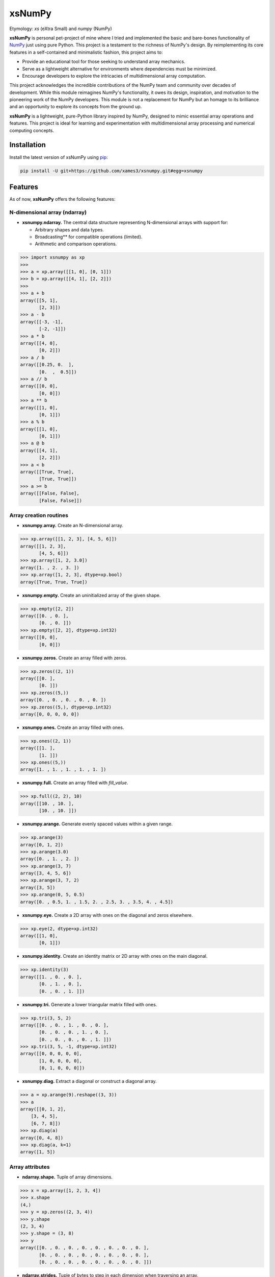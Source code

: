 .. Author: Akshay Mestry <xa@mes3.dev>
.. Created on: Monday, November 18 2024
.. Last updated on: Sunday, January 05 2025

===============================================================================
xsNumPy
===============================================================================

Etymology: *xs* (eXtra Small) and *numpy* (NumPy)

**xsNumPy** is personal pet-project of mine where I tried and implemented the
basic and bare-bones functionality of `NumPy`_ just using pure Python. This
project is a testament to the richness of NumPy's design. By reimplementing
its core features in a self-contained and minimalistic fashion, this project
aims to:

- Provide an educational tool for those seeking to understand array mechanics.
- Serve as a lightweight alternative for environments where dependencies
  must be minimized.
- Encourage developers to explore the intricacies of multidimensional
  array computation.

This project acknowledges the incredible contributions of the NumPy team and
community over decades of development. While this module reimagines NumPy's
functionality, it owes its design, inspiration, and motivation to the
pioneering work of the NumPy developers. This module is not a replacement for
NumPy but an homage to its brilliance and an opportunity to explore its
concepts from the ground up.

**xsNumPy** is a lightweight, pure-Python library inspired by NumPy, designed
to mimic essential array operations and features. This project is ideal for
learning and experimentation with multidimensional array processing and
numerical computing concepts.

-------------------------------------------------------------------------------
Installation
-------------------------------------------------------------------------------

.. See more at: https://stackoverflow.com/a/15268990

Install the latest version of xsNumPy using `pip`_:

.. code-block:: bash

    pip install -U git+https://github.com/xames3/xsnumpy.git#egg=xsnumpy

-------------------------------------------------------------------------------
Features
-------------------------------------------------------------------------------

As of now, **xsNumPy** offers the following features:

N-dimensional array (ndarray)
===============================================================================

- **xsnumpy.ndarray.** The central data structure representing N-dimensional
  arrays with support for:

  - Arbitrary shapes and data types.
  - Broadcasting\*\* for compatible operations (limited).
  - Arithmetic and comparison operations.

.. code-block:: python

    >>> import xsnumpy as xp
    >>>
    >>> a = xp.array([[1, 0], [0, 1]])
    >>> b = xp.array([[4, 1], [2, 2]])
    >>>
    >>> a + b
    array([[5, 1], 
           [2, 3]])
    >>> a - b
    array([[-3, -1], 
           [-2, -1]])
    >>> a * b
    array([[4, 0], 
           [0, 2]])
    >>> a / b
    array([[0.25, 0.  ], 
           [0.  ,  0.5]])
    >>> a // b
    array([[0, 0], 
           [0, 0]])
    >>> a ** b
    array([[1, 0], 
           [0, 1]])
    >>> a % b
    array([[1, 0], 
           [0, 1]])
    >>> a @ b
    array([[4, 1], 
           [2, 2]])
    >>> a < b
    array([[True, True], 
           [True, True]])
    >>> a >= b
    array([[False, False], 
           [False, False]])

Array creation routines
===============================================================================

- **xsnumpy.array.** Create an N-dimensional array.

.. code-block:: python

    >>> xp.array([[1, 2, 3], [4, 5, 6]])
    array([[1, 2, 3], 
           [4, 5, 6]])
    >>> xp.array([1, 2, 3.0])
    array([1. , 2. , 3. ])
    >>> xp.array([1, 2, 3], dtype=xp.bool)
    array([True, True, True])

- **xsnumpy.empty.** Create an uninitialized array of the given shape.

.. code-block:: python

    >>> xp.empty([2, 2])
    array([[0. , 0. ], 
           [0. , 0. ]])
    >>> xp.empty([2, 2], dtype=xp.int32)
    array([[0, 0], 
           [0, 0]])

- **xsnumpy.zeros.** Create an array filled with zeros.

.. code-block:: python

    >>> xp.zeros((2, 1))
    array([[0. ], 
           [0. ]])
    >>> xp.zeros((5,))
    array([0. , 0. , 0. , 0. , 0. ])
    >>> xp.zeros((5,), dtype=xp.int32)
    array([0, 0, 0, 0, 0])

- **xsnumpy.ones.** Create an array filled with ones.

.. code-block:: python

    >>> xp.ones((2, 1))
    array([[1. ], 
           [1. ]])
    >>> xp.ones((5,))
    array([1. , 1. , 1. , 1. , 1. ])

- **xsnumpy.full.** Create an array filled with *fill_value*.

.. code-block:: python

    >>> xp.full((2, 2), 10)
    array([[10. , 10. ], 
           [10. , 10. ]])

- **xsnumpy.arange.** Generate evenly spaced values within a given range.

.. code-block:: python

    >>> xp.arange(3)
    array([0, 1, 2])
    >>> xp.arange(3.0)
    array([0. , 1. , 2. ])
    >>> xp.arange(3, 7)
    array([3, 4, 5, 6])
    >>> xp.arange(3, 7, 2)
    array([3, 5])
    >>> xp.arange(0, 5, 0.5)
    array([0. , 0.5, 1. , 1.5, 2. , 2.5, 3. , 3.5, 4. , 4.5])

- **xsnumpy.eye.** Create a 2D array with ones on the diagonal and zeros
  elsewhere.

.. code-block:: python

    >>> xp.eye(2, dtype=xp.int32)
    array([[1, 0], 
           [0, 1]])

- **xsnumpy.identity.** Create an identity matrix or 2D array with ones on the
  main diagonal.

.. code-block:: python

    >>> xp.identity(3)
    array([[1. , 0. , 0. ], 
           [0. , 1. , 0. ], 
           [0. , 0. , 1. ]])

- **xsnumpy.tri.** Generate a lower triangular matrix filled with ones.

.. code-block:: python

    >>> xp.tri(3, 5, 2)
    array([[0. , 0. , 1. , 0. , 0. ], 
           [0. , 0. , 0. , 1. , 0. ], 
           [0. , 0. , 0. , 0. , 1. ]])
    >>> xp.tri(3, 5, -1, dtype=xp.int32)
    array([[0, 0, 0, 0, 0], 
           [1, 0, 0, 0, 0], 
           [0, 1, 0, 0, 0]])

- **xsnumpy.diag.** Extract a diagonal or construct a diagonal array.

.. code-block:: python

    >>> a = xp.arange(9).reshape((3, 3))
    >>> a
    array([[0, 1, 2], 
        [3, 4, 5], 
        [6, 7, 8]])
    >>> xp.diag(a)
    array([0, 4, 8])
    >>> xp.diag(a, k=1)
    array([1, 5])

Array attributes
===============================================================================

- **ndarray.shape.** Tuple of array dimensions.

.. code-block:: python

    >>> x = xp.array([1, 2, 3, 4])
    >>> x.shape
    (4,)
    >>> y = xp.zeros((2, 3, 4))
    >>> y.shape
    (2, 3, 4)
    >>> y.shape = (3, 8)
    >>> y
    array([[0. , 0. , 0. , 0. , 0. , 0. , 0. , 0. ], 
           [0. , 0. , 0. , 0. , 0. , 0. , 0. , 0. ], 
           [0. , 0. , 0. , 0. , 0. , 0. , 0. , 0. ]])

- **ndarray.strides.** Tuple of bytes to step in each dimension when traversing
  an array.

.. code-block:: python

    >>> y = xp.ones((2, 7))
    >>> y
    array([[1. , 1. , 1. , 1. , 1. , 1. , 1. ], 
           [1. , 1. , 1. , 1. , 1. , 1. , 1. ]])
    >>> y.strides
    (28, 4)

- **ndarray.ndim.** Number of array dimensions.

.. code-block:: python

    >>> x = xp.array([1, 2, 3])
    >>> x.ndim
    1
    >>> y = xp.zeros((2, 3, 4))
    >>> y.ndim
    3

- **ndarray.data.** Python buffer object pointing to the start of the array's
  data.

- **ndarray.size.** Number of elements in the array.

.. code-block:: python

    >>> x = xp.zeros((3, 5, 2))
    >>> x.size
    30

- **ndarray.itemsize.** Length of one array element in bytes.

.. code-block:: python

    >>> x = xp.array([1, 2, 3], dtype=xp.float64)
    >>> x.itemsize
    8
    >>> x = xp.array([1, 2, 3], dtype=xp.int16)
    >>> x.itemsize
    2

- **ndarray.nbytes.** Total bytes consumed by the elements of the array.

.. code-block:: python

    >>> x = xp.zeros((3, 5, 2), dtype=xp.float32)
    >>> x.nbytes
    120

- **ndarray.base.** Base object if memory is from some other object.

.. code-block:: python

    >>> x = xp.array([1, 2, 3, 4])
    >>> x.base is None
    True
    >>> y = x[2:]
    >>> y.base is x
    True

- **ndarray.dtype.** Data-type of the array's elements.

.. code-block:: python

    >>> x = xp.array([1, 2, 3, 4])
    >>> x.dtype
    dtype('int32')
    >>> type(x.dtype)
    <class 'xsnumpy.dtype'>

- **ndarray.T.** View of the transposed array.

.. code-block:: python

    >>> a = xp.array([[1, 2], [3, 4]])
    >>> a
    array([[1, 2], 
           [3, 4]])
    >>> a.T
    array([[1, 3], 
           [2, 4]])

Array methods
===============================================================================

- **ndarray.all().** Returns True if all elements evaluate to True.

.. code-block:: python

    >>> x = xp.array([[True, False], [True, True]])
    >>> x.all()
    False
    >>> x.all(axis=0)
    array([ True, False])
    >>> x = xp.array([-1, 4, 5])
    >>> x.all()
    True

- **ndarray.any().** Test whether any array element along a given axis
  evaluates to True.

.. code-block:: python

    >>> x = xp.array([[True, False], [True, True]])
    >>> x.any()
    True
    >>> x = xp.array([[True, False, True ], [False, False, False]])
    >>> x.any(axis=0)
    array([ True, False,  True])
    >>> a = xp.array([[1, 0, 0], [0, 0, 1], [0, 0, 0]])
    >>> a.any(axis=0)
    array([ True, False,  True])

- **ndarray.astype().** Copies an array to a specified data type.

.. code-block:: python

    >>> arr = xp.array([1, 2, 3])
    >>> arr.astype(xp.float64)
    array([1. , 2. , 3. ], dtype=float64)

- **ndarray.fill().** Fill the array with a scalar value.

.. code-block:: python

    >>> a = xp.array([1, 2])
    >>> a.fill(0)
    >>> a
    array([0, 0])

- **ndarray.flatten().** Return a copy of the array collapsed into one
  dimension.

.. code-block:: python

    >>> a = xp.array([[1, 2], [3, 4]])
    >>> a.flatten()
    array([1, 2, 3, 4])

- **ndarray.item().** Copy an element of an array to a standard Python scalar
  and return it.

.. code-block:: python

    >>> x = xp.array([[2, 2, 6], [1, 3, 6], [1, 0, 1]])
    >>> x.item(3)
    1
    >>> x.item(7)
    0
    >>> x.item((0, 1))
    2
    >>> x.item((2, 2))
    1

- **ndarray.item().** Copy an element of an array to a standard Python scalar
  and return it.

.. code-block:: python

    >>> x = xp.array([[2, 2, 6], [1, 3, 6], [1, 0, 1]])
    >>> x.item(3)
    1
    >>> x.item(7)
    0
    >>> x.item((0, 1))
    2
    >>> x.item((2, 2))
    1

- **ndarray.min().** Return the minimum along a given axis.

.. code-block:: python

    >>> x = xp.array([[0, 1], [2, 3]])
    >>> x.min()
    0
    >>> x.min(axis=0)
    array([0, 1])
    >>> x.min(axis=1)
    array([0, 2])

- **ndarray.max().** Return the maximum along a given axis.

.. code-block:: python

    >>> x = xp.array([[0, 1], [2, 3]])
    >>> x.max()
    3
    >>> x.max(axis=0)
    array([2, 3])
    >>> x.max(axis=1)
    array([1, 3])

- **ndarray.sum().** Sum of array elements over a given axis.

.. code-block:: python

    >>> a = xp.array([0.5, 1.5])
    >>> a.sum()
    2.0
    >>> a = xp.array([[0, 1], [0, 5]])
    >>> a.sum()
    6
    >>> a.sum(axis=0)
    array([0, 6])
    >>> a.sum(axis=1)
    array([1, 5])

- **ndarray.prod().** Return the product of array elements over a given axis.

.. code-block:: python

    >>> a = xp.array([1., 2.])
    >>> a.prod()
    2.0
    >>> a = xp.array([[1., 2.], [3., 4.]])
    >>> a.prod()
    24.0
    >>> a.prod(axis=1)
    array([2.  , 12. ])
    >>> a.prod(axis=0)
    array([3. , 8. ])

- **ndarray.reshape().** Gives a new shape to an array without changing its
  data.

.. code-block:: python

    >>> a = xp.arange(6).reshape((3, 2))
    >>> a
    array([[0, 1], 
           [2, 3], 
           [4, 5]])
    >>> a = xp.array([[1, 2, 3], [4, 5, 6]])
    >>> a.reshape((6,))
    array([1, 2, 3, 4, 5, 6])

- **ndarray.transpose().** Returns an array with axes transposed.

.. code-block:: python

    >>> a = xp.array([[1, 2], [3, 4]])
    >>> a
    array([[1, 2], 
           [3, 4]])
    >>> a.transpose()
    array([[1, 3], 
           [2, 4]])
    >>> a = xp.array([1, 2, 3, 4])
    >>> a.transpose()
    array([1, 2, 3, 4])
    >>> a = xp.ones((1, 2, 3))
    >>> a.transpose((1, 0, 2)).shape
    (2, 1, 3)

Constants
===============================================================================

- **xsnumpy.e.** Euler's constant.

.. code-block:: python

    >>> xp.e
    2.718281828459045

- **xsnumpy.inf.** IEEE 754 floating point representation of (positive)
  infinity.

.. code-block:: python

    >>> xp.inf
    inf

- **xsnumpy.nan.** IEEE 754 floating point representation of Not a Number
  (NaN).

.. code-block:: python

    >>> xp.nan
    nan

- **xsnumpy.newaxis.** A convenient alias for None, useful for indexing arrays.

.. code-block:: python

    >>> xp.newaxis is None
    True

- **xsnumpy.pi.** Pi...

.. code-block:: python

    >>> xp.pi
    3.141592653589793

Linear algebra
===============================================================================

- **xsnumpy.dot.** Dot product of two arrays.

.. code-block:: python

    >>> xp.dot(3, 4)
    12
    >>> a = xp.array([[1, 0], [0, 1]])
    >>> b = xp.array([[4, 1], [2, 2]])
    >>> xp.dot(a, b)
    array([[4, 1], 
           [2, 2]])

- **xsnumpy.matmul.** Matrix multiplication product of two arrays.

.. code-block:: python

    >>> a = xp.array([[1, 0], [0, 1]])
    >>> b = xp.array([[4, 1], [2, 2]])
    >>> xp.matmul(a, b)
    array([[4, 1], 
           [2, 2]])

- **xsnumpy.add.** Add arguments element-wise.

.. code-block:: python

    >>> xp.add(3, 4)
    7
    >>> a = xp.array([[1, 0], [0, 1]])
    >>> b = xp.array([[4, 1], [2, 2]])
    >>> xp.add(a, b)
    array([[5. , 1. ], 
           [2. , 3. ]])

- **xsnumpy.subtract.** Subtract arguments element-wise.

.. code-block:: python

    >>> xp.subtract(3, 4)
    -1
    >>> a = xp.array([[1, 0], [0, 1]])
    >>> b = xp.array([[4, 1], [2, 2]])
    >>> xp.subtract(a, b)
    array([[-3. , -1. ], 
           [-2. , -1. ]])

- **xsnumpy.multiply.** Multiply arguments element-wise.

.. code-block:: python

    >>> xp.multiply(3, 4)
    12
    >>> a = xp.array([[1, 0], [0, 1]])
    >>> b = xp.array([[4, 1], [2, 2]])
    >>> xp.multiply(a, b)
    array([[4. , 0. ], 
           [0. , 2. ]])

- **xsnumpy.divide.** Divide arguments element-wise.

.. code-block:: python

    >>> xp.divide(4, 4)
    1.0
    >>> a = xp.array([[1, 0], [0, 1]])
    >>> b = xp.array([[4, 1], [2, 2]])
    >>> xp.divide(a, b)
    array([[0.25, 0.  ], 
           [0.  ,  0.5]])

- **xsnumpy.power.** First array elements raised to powers from second array,
  element-wise.

.. code-block:: python

    >>> xp.power(3, 4)
    81
    >>> a = xp.array([[1, 0], [0, 1]])
    >>> b = xp.array([[4, 1], [2, 2]])
    >>> xp.power(a, b)
    array([[1. , 0. ], 
           [0. , 1. ]])

-------------------------------------------------------------------------------
Usage and Documentation
-------------------------------------------------------------------------------

The codebase is structured to be intuitive and mirrors the design principles
of NumPy to a significant extent. Comprehensive docstrings are provided for
each module and function, ensuring clarity and ease of understanding. Users
are encouraged to delve into the code, experiment with it, and modify it to
suit their learning curve.

Since, the implementation doesn't rely on any external package, it will work
with any CPython build v3.10 and higher. Technically, it should work on 3.9 and
below as well but due to some syntactical and type-aliasing changes, it might
not support. For instance, the typing module was significantly changed in
3.10, hence some features like `types.GenericAlias` and using native types
like `tuple`, `list`, etc. will not work. If you remove all the typing stuff,
the code will work just fine, at least that's what I hope.

**Note.** xsNumPy cannot and should not be used as an alternative to NumPy.
Another important note is the fact, this implementation doesn't fully support
array-broadcasting which is possibly one of the most important facet of NumPy.
Although, the existing features work with arrays when either their shapes
match or one of the array has ``n.dim`` is less than the other array.

-------------------------------------------------------------------------------
Contributions and Feedback
-------------------------------------------------------------------------------

Contributions to this project are warmly welcomed. Whether it's refining the
code, enhancing the documentation, or extending the current feature set, your
input is highly valued. Feedback, whether constructive criticism or 
commendation, is equally appreciated and will be instrumental in the evolution
of this educational tool.

-------------------------------------------------------------------------------
Acknowledgments
-------------------------------------------------------------------------------

This project is inspired by the remarkable work done by the `NumPy
Development Team`_. It is a tribute to their contributions to the field of
machine learning and the open-source community at large.

-------------------------------------------------------------------------------
License
-------------------------------------------------------------------------------

xsNumPy is licensed under the MIT License. See the `LICENSE`_ file for more
details.

.. _LICENSE: https://github.com/xames3/xsnumpy/blob/main/LICENSE
.. _NumPy Development Team: https://numpy.org/doc/stable/dev/index.html
.. _NumPy: https://numpy.org
.. _pip: https://pip.pypa.io/en/stable/getting-started/

